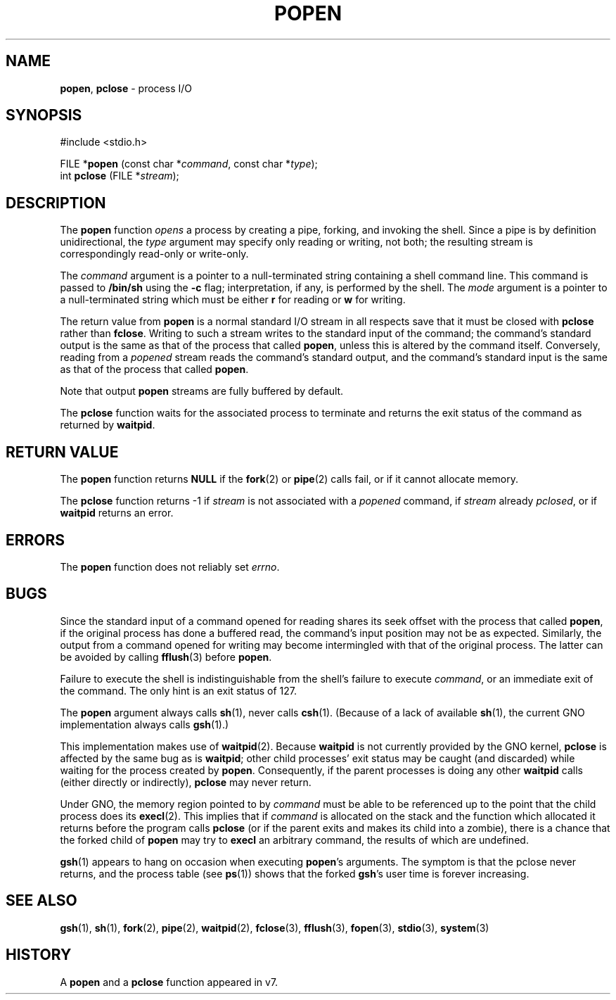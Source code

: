 .\" Copyright (c) 1991, 1993
.\"	The Regents of the University of California.  All rights reserved.
.\"
.\" Redistribution and use in source and binary forms, with or without
.\" modification, are permitted provided that the following conditions
.\" are met:
.\" 1. Redistributions of source code must retain the above copyright
.\"    notice, this list of conditions and the following disclaimer.
.\" 2. Redistributions in binary form must reproduce the above copyright
.\"    notice, this list of conditions and the following disclaimer in the
.\"    documentation and/or other materials provided with the distribution.
.\" 3. All advertising materials mentioning features or use of this software
.\"    must display the following acknowledgement:
.\"	This product includes software developed by the University of
.\"	California, Berkeley and its contributors.
.\" 4. Neither the name of the University nor the names of its contributors
.\"    may be used to endorse or promote products derived from this software
.\"    without specific prior written permission.
.\"
.\" THIS SOFTWARE IS PROVIDED BY THE REGENTS AND CONTRIBUTORS ``AS IS'' AND
.\" ANY EXPRESS OR IMPLIED WARRANTIES, INCLUDING, BUT NOT LIMITED TO, THE
.\" IMPLIED WARRANTIES OF MERCHANTABILITY AND FITNESS FOR A PARTICULAR PURPOSE
.\" ARE DISCLAIMED.  IN NO EVENT SHALL THE REGENTS OR CONTRIBUTORS BE LIABLE
.\" FOR ANY DIRECT, INDIRECT, INCIDENTAL, SPECIAL, EXEMPLARY, OR CONSEQUENTIAL
.\" DAMAGES (INCLUDING, BUT NOT LIMITED TO, PROCUREMENT OF SUBSTITUTE GOODS
.\" OR SERVICES; LOSS OF USE, DATA, OR PROFITS; OR BUSINESS INTERRUPTION)
.\" HOWEVER CAUSED AND ON ANY THEORY OF LIABILITY, WHETHER IN CONTRACT, STRICT
.\" LIABILITY, OR TORT (INCLUDING NEGLIGENCE OR OTHERWISE) ARISING IN ANY WAY
.\" OUT OF THE USE OF THIS SOFTWARE, EVEN IF ADVISED OF THE POSSIBILITY OF
.\" SUCH DAMAGE.
.\"
.\"     @(#)popen.3	8.1 (Berkeley) 6/4/93
.\"
.TH POPEN 3 "23 February 1997" GNO "Library Routines"
.SH NAME
.BR popen ,
.BR pclose
\- process I/O
.SH SYNOPSIS
#include <stdio.h>
.sp 1
FILE *\fBpopen\fR (const char *\fIcommand\fR, const char *\fItype\fR);
.br
int \fBpclose\fR (FILE *\fIstream\fR);
.SH DESCRIPTION
The
.BR popen 
function
.IR opens
a process by creating a pipe,
forking,
and invoking the shell.
Since a pipe is by definition unidirectional, the
.I type
argument may specify only reading or writing, not both;
the resulting stream is correspondingly read-only or write-only.
.LP
The
.I command
argument is a pointer to a null-terminated string
containing a shell command line.
This command is passed to
.BR /bin/sh
using the
.BR \-c
flag; interpretation, if any, is performed by the shell.
The
.I mode
argument is a pointer to a null-terminated string
which must be either
.BR r
for reading
or
.BR w
for writing.
.LP
The return value from
.BR popen 
is a normal standard I/O stream in all respects
save that it must be closed with
.BR pclose 
rather than
.BR fclose .
Writing to such a stream
writes to the standard input of the command;
the command's standard output is the same as that of the process that called
.BR popen ,
unless this is altered by the command itself.
Conversely, reading from a
.IR popened
stream reads the command's standard output, and
the command's standard input is the same as that of the process that called
.BR popen .
.LP
Note that output
.BR popen 
streams are fully buffered by default.
.LP
The
.BR pclose 
function waits for the associated process to terminate
and returns the exit status of the command
as returned by
.BR waitpid .
.SH RETURN VALUE
The
.BR popen 
function returns
.BR NULL
if the
.BR fork (2)
or
.BR pipe (2)
calls fail,
or if it cannot allocate memory.
.LP
The
.BR pclose 
function
returns \-1 if
.I stream
is not associated with a
.IR popened
command, if
.I stream
already
.IR pclosed ,
or if
.BR waitpid
returns an error.
.SH ERRORS
The
.BR popen 
function does not reliably set
.IR errno .
.SH BUGS
Since the standard input of a command opened for reading
shares its seek offset with the process that called
.BR popen ,
if the original process has done a buffered read,
the command's input position may not be as expected.
Similarly, the output from a command opened for writing
may become intermingled with that of the original process.
The latter can be avoided by calling
.BR fflush (3)
before
.BR popen .
.LP
Failure to execute the shell
is indistinguishable from the shell's failure to execute 
.IR command ,
or an immediate exit of the command.
The only hint is an exit status of 127.
.LP
The
.BR popen 
argument
always calls
.BR sh (1),
never calls
.BR csh (1).
(Because of a lack of available
.BR sh (1),
the current GNO implementation always calls
.BR gsh (1).)
.LP
This implementation makes use of 
.BR waitpid (2).
Because 
.BR waitpid 
is not currently provided by the GNO kernel, 
.BR pclose
is affected by the same bug as is 
.BR waitpid ;
other child processes' exit status may be caught (and discarded)
while waiting for the process created by 
.BR popen .
Consequently, if the parent processes is doing any other 
.BR waitpid
calls (either directly or indirectly),
.BR pclose
may never return.
.LP
Under GNO, the memory region pointed to by
.IR command
must be able to be referenced up to the point that the child process
does its
.BR execl (2).
This implies that if 
.IR command
is allocated on the stack and the function which allocated it returns
before the program calls
.BR pclose 
(or if the parent exits and makes its child into a zombie), there is a
chance that the forked child of 
.BR popen
may try to 
.BR execl
an arbitrary command, the results of which are undefined.
.LP
.BR gsh (1)
appears to hang on occasion when executing
.BR popen 's
arguments.  The symptom is that the pclose never returns, and the process
table (see 
.BR ps (1))
shows that the forked
.BR gsh 's
user time is forever increasing.
.SH SEE ALSO
.BR gsh (1),
.BR sh (1),
.BR fork (2),
.BR pipe (2),
.BR waitpid (2),
.BR fclose (3),
.BR fflush (3),
.BR fopen (3),
.BR stdio (3),
.BR system (3)
.SH HISTORY
A
.BR popen 
and a
.BR pclose 
function appeared in v7.
